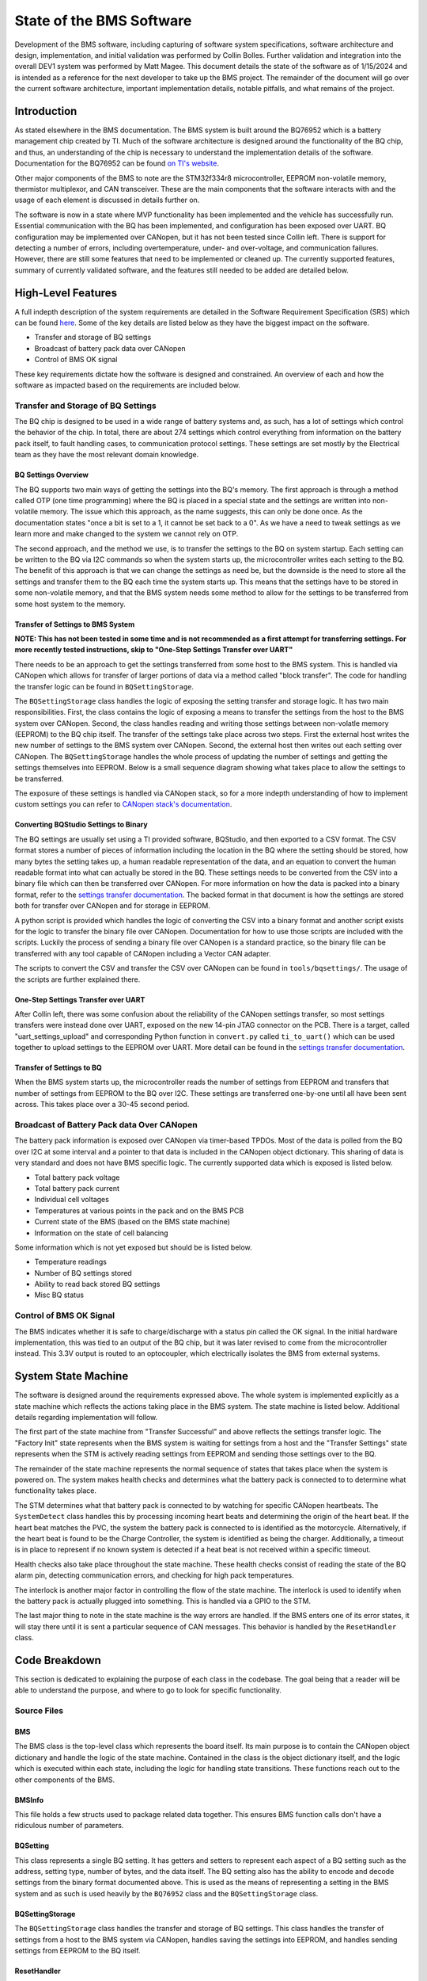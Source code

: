 =========================
State of the BMS Software
=========================

Development of the BMS software, including capturing of software system
specifications, software architecture and design, implementation, and
initial validation was performed by Collin Bolles. Further validation and
integration into the overall DEV1 system was performed by Matt Magee. This
document details the state of the software as of 1/15/2024 and is intended as a
reference for the next developer to take up the BMS project. The remainder of
the document will go over the current software architecture, important
implementation details, notable pitfalls, and what remains of the project.

Introduction
============

As stated elsewhere in the BMS documentation. The BMS system is built around
the BQ76952 which is a battery management chip created by TI. Much of the
software architecture is designed around the functionality of the BQ chip, and
thus, an understanding of the chip is necessary to understand the implementation
details of the software. Documentation for the BQ76952 can be found
`on TI's website <https://www.ti.com/product/BQ76952>`_.

Other major components of the BMS to note are the STM32f334r8 microcontroller,
EEPROM non-volatile memory, thermistor multiplexor, and CAN transceiver. These
are the main components that the software interacts with and the usage of each
element is discussed in details further on.

The software is now in a state where MVP functionality has been implemented and
the vehicle has successfully run. Essential communication with the BQ has been
implemented, and configuration has been exposed over UART. BQ configuration may
be implemented over CANopen, but it has not been tested since Collin left. There
is support for detecting a number of errors, including overtemperature, under-
and over-voltage, and communication failures. However, there are still some
features that need to be implemented or cleaned up. The currently supported
features, summary of currently validated software, and the features still needed
to be added are detailed below.

High-Level Features
===================

A full indepth description of the system requirements are detailed in the
Software Requirement Specification (SRS) which can be found
`here <https://dev1-bms.readthedocs.io/en/latest/srs.html>`_. Some of the key
details are listed below as they have the biggest impact on the software.

* Transfer and storage of BQ settings
* Broadcast of battery pack data over CANopen
* Control of BMS OK signal

These key requirements dictate how the software is designed and constrained.
An overview of each and how the software as impacted based on the requirements
are included below.

Transfer and Storage of BQ Settings
-----------------------------------

The BQ chip is designed to be used in a wide range of battery systems and, as
such, has a lot of settings which control the behavior of the chip. In total,
there are about 274 settings which control everything from information on the
battery pack itself, to fault handling cases, to communication protocol
settings. These settings are set mostly by the Electrical team as they have the
most relevant domain knowledge.

BQ Settings Overview
^^^^^^^^^^^^^^^^^^^^

The BQ supports two main ways of getting the settings into the BQ's memory.
The first approach is through a method called OTP (one time programming)
where the BQ is placed in a special state and the settings are written into
non-volatile memory. The issue which this approach, as the name suggests,
this can only be done once. As the documentation states "once a bit is set to
a 1, it cannot be set back to a 0". As we have a need to tweak settings as we
learn more and make changed to the system we cannot rely on OTP.

The second approach, and the method we use, is to transfer the settings to the
BQ on system startup. Each setting can be written to the BQ via I2C commands
so when the system starts up, the microcontroller writes each setting to the BQ.
The benefit of this approach is that we can change the settings as need be, but
the downside is the need to store all the settings and transfer them to the BQ
each time the system starts up. This means that the settings have to be stored
in some non-volatile memory, and that the BMS system needs some method to allow
for the settings to be transferred from some host system to the memory.

Transfer of Settings to BMS System
^^^^^^^^^^^^^^^^^^^^^^^^^^^^^^^^^^

**NOTE: This has not been tested in some time and is not recommended as a first
attempt for transferring settings. For more recently tested instructions, skip
to "One-Step Settings Transfer over UART"**

There needs to be an approach to get the settings transferred from some host
to the BMS system. This is handled via CANopen which allows for transfer of
larger portions of data via a method called "block transfer". The code for
handling the transfer logic can be found in ``BQSettingStorage``.

The ``BQSettingStorage`` class handles the logic of exposing the setting
transfer and storage logic. It has two main responsibilities. First, the
class contains the logic of exposing a means to transfer the settings from the
host to the BMS system over CANopen. Second, the class handles reading and
writing those settings between non-volatle memory (EEPROM) to the BQ chip
itself. The transfer of the settings take place across two steps. First
the external host writes the new number of settings to the BMS system over
CANopen. Second, the external host then writes out each setting over
CANopen. The ``BQSettingStorage`` handles the whole process of updating the
number of settings and getting the settings themselves into EEPROM. Below is a
small sequence diagram showing what takes place to allow the settings to be
transferred.

.. image:: ./_static/images/bq_settings_update_sequence.png
   :width: 600
   :align: center

The exposure of these settings is handled via CANopen stack, so for a more
indepth understanding of how to implement custom settings you can refer
to `CANopen stack's documentation <https://canopen-stack.org/v4.4/>`_.

Converting BQStudio Settings to Binary
^^^^^^^^^^^^^^^^^^^^^^^^^^^^^^^^^^^^^^

The BQ settings are usually set using a TI provided software, BQStudio, and then
exported to a CSV format. The CSV format stores a number of pieces of
information including the location in the BQ where the setting should be
stored, how many bytes the setting takes up, a human readable representation
of the data, and an equation to convert the human readable format into
what can actually be stored in the BQ. These settings needs to be converted
from the CSV into a binary file which can then be transferred over CANopen.
For more information on how the data is packed into a binary format,
refer to the `settings transfer documentation <https://dev1-bms.readthedocs.io/en/latest/BQ/settings_transfer.html>`_.
The backed format in that document is how the settings are stored both for
transfer over CANopen and for storage in EEPROM.

A python script is provided which handles the logic of converting the CSV
into a binary format and another script exists for the logic to transfer
the binary file over CANopen. Documentation for how to use those scripts are
included with the scripts. Luckily the process of sending a binary file over
CANopen is a standard practice, so the binary file can be transferred with
any tool capable of CANopen including a Vector CAN adapter.

The scripts to convert the CSV and transfer the CSV over CANopen can be found
in ``tools/bqsettings/``. The usage of the scripts are further explained there.

One-Step Settings Transfer over UART
^^^^^^^^^^^^^^^^^^^^^^^^^^^^^^^^^^^^

After Collin left, there was some confusion about the reliability of the CANopen
settings transfer, so most settings transfers were instead done over UART,
exposed on the new 14-pin JTAG connector on the PCB. There is a target, called
"uart_settings_upload" and corresponding Python function in ``convert.py``
called ``ti_to_uart()`` which can be used together to upload settings to the
EEPROM over UART. More detail can be found in the
`settings transfer documentation <https://dev1-bms.readthedocs.io/en/latest/BQ/settings_transfer.html>`_.

Transfer of Settings to BQ
^^^^^^^^^^^^^^^^^^^^^^^^^^

When the BMS system starts up, the microcontroller reads the number of settings
from EEPROM and transfers that number of settings from EEPROM to the BQ over
I2C. These settings are transferred one-by-one until all have been sent across.
This takes place over a 30-45 second period.

Broadcast of Battery Pack data Over CANopen
-------------------------------------------

The battery pack information is exposed over CANopen via timer-based TPDOs.
Most of the data is polled from the BQ over I2C at some interval and a pointer
to that data is included in the CANopen object dictionary. This sharing of data
is very standard and does not have BMS specific logic. The currently supported
data which is exposed is listed below.

* Total battery pack voltage
* Total battery pack current
* Individual cell voltages
* Temperatures at various points in the pack and on the BMS PCB
* Current state of the BMS (based on the BMS state machine)
* Information on the state of cell balancing

Some information which is not yet exposed but should be is listed below.

* Temperature readings
* Number of BQ settings stored
* Ability to read back stored BQ settings
* Misc BQ status

Control of BMS OK Signal
------------------------

The BMS indicates whether it is safe to charge/discharge with a status pin
called the OK signal. In the initial hardware implementation, this was tied to
an output of the BQ chip, but it was later revised to come from the
microcontroller instead. This 3.3V output is routed to an optocoupler, which
electrically isolates the BMS from external systems.

System State Machine
====================

The software is designed around the requirements expressed above. The whole
system is implemented explicitly as a state machine which reflects the
actions taking place in the BMS system. The state machine is listed below.
Additional details regarding implementation will follow.

.. image:: ./_static/images/BMS_state_transition.png
   :align: center


The first part of the state machine from "Transfer Successful" and above
reflects the settings transfer logic. The "Factory Init" state represents
when the BMS system is waiting for settings from a host and the
"Transfer Settings" state represents when the STM is actively reading settings
from EEPROM and sending those settings over to the BQ.

The remainder of the state machine represents the normal sequence of states
that takes place when the system is powered on. The system makes health
checks and determines what the battery pack is connected to to determine what
functionality takes place.

The STM determines what that battery pack is connected to by watching for
specific CANopen heartbeats. The ``SystemDetect`` class handles this by
processing incoming heart beats and determining the origin of the heart beat.
If the heart beat matches the PVC, the system the battery pack
is connected to is identified as the motorcycle. Alternatively, if the heart
beat is found to be the Charge Controller, the system is identified as
being the charger. Additionally, a timeout is in place to represent if no
known system is detected if a heat beat is not received within a specific
timeout.

Health checks also take place throughout the state machine. These health checks
consist of reading the state of the BQ alarm pin, detecting communication
errors, and checking for high pack temperatures.

The interlock is another major factor in controlling the flow of the
state machine. The interlock is used to identify when the battery pack is
actually plugged into something. This is handled via a GPIO to the STM.

The last major thing to note in the state machine is the way errors are handled.
If the BMS enters one of its error states, it will stay there until it is sent a
particular sequence of CAN messages. This behavior is handled by the
``ResetHandler`` class.

Code Breakdown
==============

This section is dedicated to explaining the purpose of each class in the
codebase. The goal being that a reader will be able to understand the purpose,
and where to go to look for specific functionality.

Source Files
-----------

BMS
^^^

The BMS class is the top-level class which represents the board itself. Its main
purpose is to contain the CANopen object dictionary and handle the logic of
the state machine. Contained in the class is the object dictionary itself,
and the logic which is executed within each state, including the logic for
handling state transitions. These functions reach out to the other components of
the BMS.

BMSInfo
^^^^^^^
This file holds a few structs used to package related data together. This
ensures BMS function calls don't have a ridiculous number of parameters.

BQSetting
^^^^^^^^^

This class represents a single BQ setting. It has getters and setters to
represent each aspect of a BQ setting such as the address, setting type,
number of bytes, and the data itself. The BQ setting also has the ability to
encode and decode settings from the binary format documented above. This is
used as the means of representing a setting in the BMS system and as such is
used heavily by the ``BQ76952`` class and the ``BQSettingStorage`` class.

BQSettingStorage
^^^^^^^^^^^^^^^^

The ``BQSettingStorage`` class handles the transfer and storage of BQ settings.
This class handles the transfer of settings from a host to the BMS system via
CANopen, handles saving the settings into EEPROM, and handles sending settings
from EEPROM to the BQ itself.

ResetHandler
^^^^^^^^^^^^

This class handles detecting the reset sequence of CAN messages. It reads in
all processed CAN messages and can be polled to see if the reset signal has been
received.

SystemDetect
^^^^^^^^^^^^

The ``SystemDetect`` class handles the logic of determining what the BMS is
connected to. This differentiates between the CANopen heartbeat of the PVC and
Charge Controller.

dev/BQ76952
^^^^^^^^^^^

This is the representation of the BQ chip itself. Contained is a series of
functions which expose the functionality of the chip itself. This includes
features such as saving a setting, reading voltage, balancing cells, etc.
As more features of the BQ chip are supported, this class will grow the most.

dev/Interlock
^^^^^^^^^^^^^

The ``Interlock`` class is a representation of the interlock and is really just
a thin wrapper around a GPIO which adds some semantics in the interlock usage.

dev/ThermistorMux
^^^^^^^^^^^^^^^^^

This class represents the multiplexor connected to the pack's thermistors. It
handles operating the multiplexor and reading temperatures from the thermistors.

Targets
-------

bms_canopen
^^^^^^^^^^^

This is a test target to validate that all the data in the BMS class is being
exposed on the CAN network properly. It utilizes a function in the BMS class
``canTest()`` which just sets all the variables to values that make it easy to
tell whether they're in the right places.

bq_interface
^^^^^^^^^^^^

This is a UART utility that adds the ability to interface with the BQ via
the microcontroller in a command-line environment. The user has a menu which
they can use to read/write settings, poll voltage, and even enable and disable
balancing of cells. This is a great tool for debugging issues with the BQ.

bq_settings
^^^^^^^^^^^

This is a test target for the settings themselves. It is used for verifying
that the settings can be encoded and decoded into their binary format
correctly.

DEV1-BMS
^^^^^^^^

This is the main target and the one that sets up the state machine and full
exposure of information over CANopen. This is what is flashed to boards used on
the vehicle.

eeprom_dump
^^^^^^^^^^^

As the name suggests, this utility is for looking at the contents of EEPROM.
All of the settings are read from EEPROM and printed one-by-one.

reset_handler
^^^^^^^^^^^^^

This is a simple test target to validate the ``ResetHandler``. It just prints
whenever the class detects the reset sequence.

setting_transfer
^^^^^^^^^^^^^^^^

This target is used specifically for testing the settings transfer from
EEPROM to the BQ. This is useful when testing to make sure each setting is
transferred as expected.

system_detect
^^^^^^^^^^^^^

This utility is used for testing the ability of the BMS system to identify
what external system it is connected to

thermistor_mux
^^^^^^^^^^^^^^

This is a test target for the ``ThermistorMux`` class. It tests reading
temperatures from all eight possible mux inputs.

uart_settings_upload
^^^^^^^^^^^^^^^^^^^^

This target is used with the ``ti_to_uart()`` function in ``convert.py`` to
upload settings from a TI CSV file to the EEPROM over UART.

Current State of Features
=========================

Transfer of Settings
--------------------

The ability to transfer settings is nearly complete. The last functionality
we'll need for testing is polling the current settings from the BQ.

Currently the whole process for transferring the settings, storing the settings
in EEPROM, and sending the settings to the BQ is supported. This is all
that is required assuming the settings are converted to a binary format
correctly and that the settings provided in the CSV format are correct.

However, for additional testing both for software and hardware, there is
a need for the ability to read back the settings and potentially write
individual settings when the system is run. Preliminary discussion on
implementation has taken place and has boiled down to two main aspects.

First, the ability to poll arbitrary settings over CANopen. This would involve
allowing a host to poll BQ settings using CANopen requesting a set number of
bytes from a address in the BQ. The second aspect would be a corresponding
python script which would be capable of reading back all of the BQ settings
corresponding to the TI CSV to verify that the settings match what was expected.

This is no small undertaking, but the infrastructure exists with the ability
to represent setting using the ``BQSetting`` class and the ability access
certain pieces of data over CANopen already implemented.

BMS OK Status
-------------

As of now, the BMS OK signal has fully implemented all planned features. It
accurately represents the status of the BMS, so we'll only need to worry about
debugging possible issues for now.

Exposure of Data
----------------

All data we had planned to expose has been exposed over CANopen. To see what
this data is, you can look either at the object dictionary in ``BMS.hpp`` or at
the EDS files in the `CAN-Tools repository <https://github.com/RIT-EVT/CAN-Tools>`_
on GitHub.

Deep Sleep
----------

A deep sleep mode needs to be added to the BMS. The BMS system is intended to
essentially be always powered on since the BMS is powered by the battery pack
itself. As such, during periods of battery storage, the system should enter
some deep sleep mode to not draw too much power. The intention would be that
the system makes use of an ST specific deep sleep mode and awakes under some
IO condition. This could be through a GPIO wakeup which as the interlock
detection, or potentially a wake up over CAN setup.
